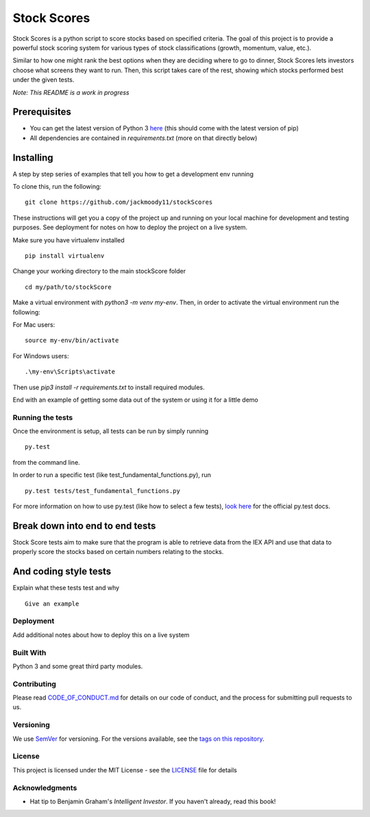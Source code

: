 Stock Scores
============

Stock Scores is a python script to score stocks based on specified
criteria. The goal of this project is to provide a powerful stock scoring
system for various types of stock classifications (growth, momentum, value, etc.).

Similar to how one might rank the best options when they are deciding
where to go to dinner, Stock Scores lets investors choose what screens
they want to run. Then, this script takes care of the rest,
showing which stocks performed best under the given tests.

*Note: This README is a work in progress*

Prerequisites
~~~~~~~~~~~~~

- You can get the latest version of Python 3 here_ (this should come with the latest version of pip)
- All dependencies are contained in `requirements.txt` (more on that directly below)

Installing
~~~~~~~~~~

A step by step series of examples that tell you how to get a development
env running

To clone this, run the following:

::

    git clone https://github.com/jackmoody11/stockScores

These instructions will get you a copy of the project up and running on
your local machine for development and testing purposes. See deployment
for notes on how to deploy the project on a live system.

Make sure you have virtualenv installed

::

   pip install virtualenv

Change your working directory to the main stockScore folder

::

    cd my/path/to/stockScore

Make a virtual environment with `python3 -m venv my-env`.
Then, in order to activate the virtual environment run the following:

For Mac users:

::

    source my-env/bin/activate

For Windows users:

::

    .\my-env\Scripts\activate

Then use `pip3 install -r requirements.txt` to install required modules.

End with an example of getting some data out of the system or using it
for a little demo

Running the tests
-----------------

Once the environment is setup, all tests can be run by simply running
::

    py.test

from the command line.


In order to run a specific test (like test_fundamental_functions.py), run
::
    py.test tests/test_fundamental_functions.py


For more information on how to use py.test (like how to select a few tests),
`look here`_ for the official py.test docs.

Break down into end to end tests
~~~~~~~~~~~~~~~~~~~~~~~~~~~~~~~~

Stock Score tests aim to make sure that the program is able to retrieve data
from the IEX API and use that data to properly score the stocks based on
certain numbers relating to the stocks.


And coding style tests
~~~~~~~~~~~~~~~~~~~~~~

Explain what these tests test and why

::

   Give an example

Deployment
----------

Add additional notes about how to deploy this on a live system

Built With
----------

Python 3 and some great third party modules.

Contributing
------------

Please read `CODE_OF_CONDUCT.md`_ for details on our code of conduct, and
the process for submitting pull requests to us.

Versioning
----------

We use `SemVer`_ for versioning. For the versions available, see the
`tags on this repository`_.


License
-------

This project is licensed under the MIT License - see the `LICENSE`_
file for details

Acknowledgments
---------------

-  Hat tip to Benjamin Graham's *Intelligent Investor*. If you haven't already, read this book!

.. _here: https://docs.python.org/3/installing/
.. _look here: https://pytestguide.readthedocs.io/en/latest/
.. _Dropwizard: http://www.dropwizard.io/1.0.2/docs/
.. _Maven: https://maven.apache.org/
.. _ROME: https://rometools.github.io/rome/
.. _CODE_OF_CONDUCT.md: CODE_OF_CONDUCT.md
.. _SemVer: http://semver.org/
.. _tags on this repository: https://github.com/jackmoody11/stockScores/tags
.. _LICENSE: https://github.com/jackmoody11/stockScores/blob/master/LICENSE
